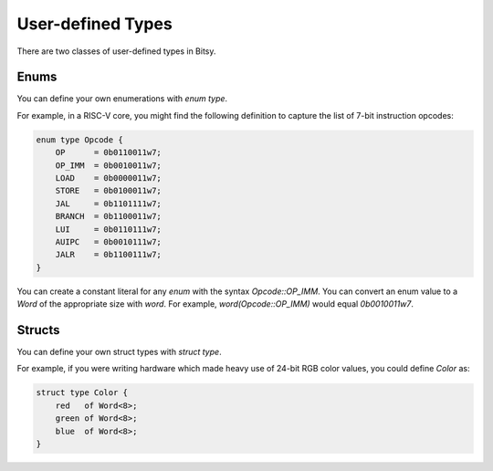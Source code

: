User-defined Types
===================
There are two classes of user-defined types in Bitsy.

Enums
-----
You can define your own enumerations with `enum type`.

For example, in a RISC-V core, you might find the following definition
to capture the list of 7-bit instruction opcodes:

.. code-block:: bitsy

    enum type Opcode {
        OP      = 0b0110011w7;
        OP_IMM  = 0b0010011w7;
        LOAD    = 0b0000011w7;
        STORE   = 0b0100011w7;
        JAL     = 0b1101111w7;
        BRANCH  = 0b1100011w7;
        LUI     = 0b0110111w7;
        AUIPC   = 0b0010111w7;
        JALR    = 0b1100111w7;
    }

You can create a constant literal for any `enum` with the syntax `Opcode::OP_IMM`.
You can convert an enum value to a `Word` of the appropriate size with `word`.
For example, `word(Opcode::OP_IMM)` would equal `0b0010011w7`.

Structs
-------
You can define your own struct types with `struct type`.

For example, if you were writing hardware which made heavy use of 24-bit RGB color values,
you could define `Color` as:

.. code-block:: bitsy

    struct type Color {
        red   of Word<8>;
        green of Word<8>;
        blue  of Word<8>;
    }
